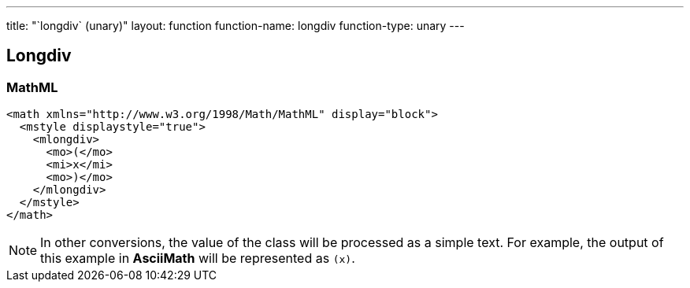 ---
title: "`longdiv` (unary)"
layout: function
function-name: longdiv
function-type: unary
---

[[longdiv]]
== Longdiv

=== MathML

[source,xml]
----
<math xmlns="http://www.w3.org/1998/Math/MathML" display="block">
  <mstyle displaystyle="true">
    <mlongdiv>
      <mo>(</mo>
      <mi>x</mi>
      <mo>)</mo>
    </mlongdiv>
  </mstyle>
</math>
----


NOTE: In other conversions, the value of the class will be processed as a simple text. For example, the output of this example in *AsciiMath* will be represented as `(x)`.
